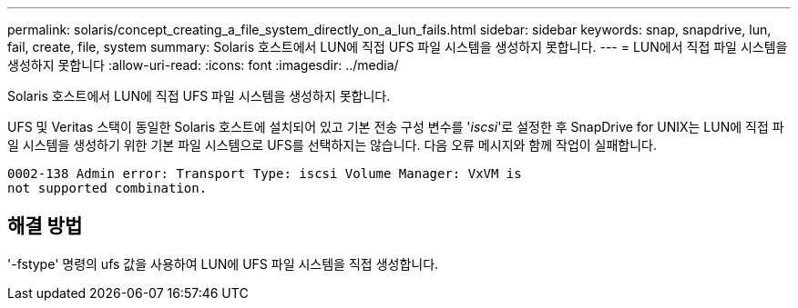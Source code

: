 ---
permalink: solaris/concept_creating_a_file_system_directly_on_a_lun_fails.html 
sidebar: sidebar 
keywords: snap, snapdrive, lun, fail, create, file, system 
summary: Solaris 호스트에서 LUN에 직접 UFS 파일 시스템을 생성하지 못합니다. 
---
= LUN에서 직접 파일 시스템을 생성하지 못합니다
:allow-uri-read: 
:icons: font
:imagesdir: ../media/


[role="lead"]
Solaris 호스트에서 LUN에 직접 UFS 파일 시스템을 생성하지 못합니다.

UFS 및 Veritas 스택이 동일한 Solaris 호스트에 설치되어 있고 기본 전송 구성 변수를 '_iscsi_'로 설정한 후 SnapDrive for UNIX는 LUN에 직접 파일 시스템을 생성하기 위한 기본 파일 시스템으로 UFS를 선택하지는 않습니다. 다음 오류 메시지와 함께 작업이 실패합니다.

[listing]
----
0002-138 Admin error: Transport Type: iscsi Volume Manager: VxVM is
not supported combination.
----


== 해결 방법

'-fstype' 명령의 ufs 값을 사용하여 LUN에 UFS 파일 시스템을 직접 생성합니다.
